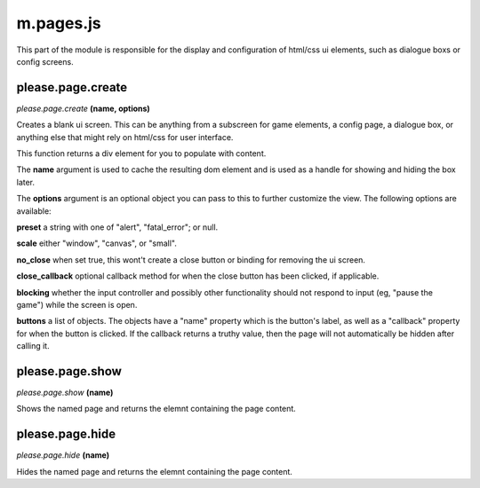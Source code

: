 

m.pages.js
==========

This part of the module is responsible for the display and configuration
of html/css ui elements, such as dialogue boxs or config screens.




please.page.create
------------------
*please.page.create* **(name, options)**

Creates a blank ui screen. This can be anything from a subscreen for
game elements, a config page, a dialogue box, or anything else that
might rely on html/css for user interface.

This function returns a div element for you to populate with content.

The **name** argument is used to cache the resulting dom element and is
used as a handle for showing and hiding the box later.

The **options** argument is an optional object you can pass to this to
further customize the view. The following options are available:

**preset** a string with one of "alert", "fatal\_error"; or null.

**scale** either "window", "canvas", or "small".

**no\_close** when set true, this wont't create a close button or
binding for removing the ui screen.

**close\_callback** optional callback method for when the close button
has been clicked, if applicable.

**blocking** whether the input controller and possibly other
functionality should not respond to input (eg, "pause the game") while
the screen is open.

**buttons** a list of objects. The objects have a "name" property which
is the button's label, as well as a "callback" property for when the
button is clicked. If the callback returns a truthy value, then the page
will not automatically be hidden after calling it.


please.page.show
----------------
*please.page.show* **(name)**

Shows the named page and returns the elemnt containing the page content.


please.page.hide
----------------
*please.page.hide* **(name)**

Hides the named page and returns the elemnt containing the page content.


